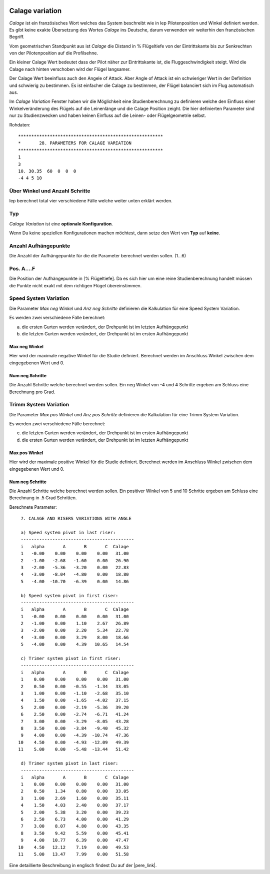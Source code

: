  .. Author: Stefan Feuz; http://www.laboratoridenvol.com

 .. Copyright: General Public License GNU GPL 3.0

----------------
Calage variation
----------------
*Calage* ist ein französisches Wort welches das System beschreibt wie in lep Pilotenposition und 
Winkel definiert werden. 
Es gibt keine exakte Übersetzung des Wortes *Calage* ins Deutsche, darum verwenden wir weiterhin
den französischen Begriff. 

Vom geometrischen Standpunkt aus ist *Calage* die Distand in % Flügeltiefe von der Eintrittskante bis zur 
Senkrechten von der Pilotenposition auf die Profilsehne. 

Ein kleiner Calage Wert bedeutet dass der Pilot näher zur Eintrittskante ist, die Fluggeschwindigkeit steigt. 
Wird die Calage nach hinten verschoben wird der Flügel langsamer. 

.. image:: http://laboratoridenvol.com/leparagliding/lep2images/S08_calage_p.jpg

Der Calage Wert beeinfluss auch den Angele of Attack. Aber Angle of Attack ist ein schwieriger Wert in der Definition
und schwierig zu bestimmen. Es ist einfacher die Calage zu bestimmen, der Flügel balanciert sich im Flug 
automatisch aus. 

.. image:: http://laboratoridenvol.com/leparagliding/lep2images/S28a.jpg
   :width: 462
   :height: 464

Im *Calage Variation* Fenster haben wir die Möglichkeit eine Studienberechnung zu definieren welche
den Einfluss einer Winkelveränderung des Flügels auf die Leinenlänge und die Calage Position zeight. 
Die hier definierten Parameter sind nur zu Studienzwecken und haben keinen Einfluss auf die Leinen- oder 
Flügelgeometrie selbst. 

.. image:: /images/proc/calageVar-en.png
   :width: 405
   :height: 233

Rohdaten::

	*******************************************************
	*       28. PARAMETERS FOR CALAGE VARIATION
	*******************************************************
	1
	3
	10. 30.35  60  0  0  0
	-4 4 5 10

Über Winkel und Anzahl Schritte
-------------------------------
lep berechnet total vier verschiedene Fälle welche weiter unten erklärt werden. 

.. image:: http://laboratoridenvol.com/leparagliding/lep2images/S28b.jpg
   :width: 462
   :height: 424

Typ
---
*Calage Variation* ist eine **optionale Konfiguration**.

Wenn Du keine speziellen Konfigurationen machen möchtest, dann setze den Wert von **Typ** auf **keine**.

Anzahl Aufhängepunkte
---------------------
Die Anzahl der Aufhängepunkte für die die Parameter berechnet werden sollen. (1...6)

Pos. A....F
--------------
Die Position der Aufhängepunkte in [% Flügeltiefe]. Da es sich hier um eine reine Studienberechnung
handelt müssen die Punkte nicht exakt mit dem richtigen Flügel übereinstimmen. 

Speed System Variation
----------------------
Die Parameter *Max neg Winkel* und *Anz neg Schritte* definieren die Kalkulation für eine 
Speed System Variation. 

Es werden zwei verschiedene Fälle berechnet: 

a) die ersten Gurten werden verändert, der Drehpunkt ist im letzten Aufhängepunkt

b) die letzten Gurten werden verändert, der Drehpunkt ist im ersten Aufhängepunkt

Max neg Winkel
''''''''''''''
Hier wird der maximale negative Winkel für die Studie definiert. Berechnet werden im Anschluss 
Winkel zwischen dem eingegebenen Wert und 0.

Num neg Schritte
''''''''''''''''
Die Anzahl Schritte welche berechnet werden sollen. Ein neg Winkel von -4 und 4 Schritte ergeben am Schluss eine Berechnung pro Grad.

Trimm System Variation
----------------------
Die Parameter *Max pos Winkel* und *Anz pos Schritte* definieren die Kalkulation für eine 
Trimm System Variation. 

Es werden zwei verschiedene Fälle berechnet: 

c) die letzten Gurten werden verändert, der Drehpunkt ist im ersten Aufhängepunkt

d) die ersten Gurten werden verändert, der Drehpunkt ist im letzten Aufhängepunkt

Max pos Winkel
''''''''''''''
Hier wird der maximale positive Winkel für die Studie definiert. Berechnet werden im Anschluss 
Winkel zwischen dem eingegebenen Wert und 0.

Num neg Schritte
''''''''''''''''
Die Anzahl Schritte welche berechnet werden sollen. 
Ein positiver Winkel von 5 und 10 Schritte ergeben am Schluss eine Berechnung in .5 Grad Schritten. 

Berechnete Parameter::

	 7. CALAGE AND RISERS VARIATIONS WITH ANGLE

	 a) Speed system pivot in last riser:
	 -------------------------------------------
	 i   alpha       A       B       C  Calage
	 1   -0.00    0.00    0.00    0.00   31.00
	 2   -1.00   -2.68   -1.60    0.00   26.90
	 3   -2.00   -5.36   -3.20    0.00   22.83
	 4   -3.00   -8.04   -4.80    0.00   18.80
	 5   -4.00  -10.70   -6.39    0.00   14.86

	 b) Speed system pivot in first riser:
	 -------------------------------------------
	 i   alpha       A       B       C  Calage
	 1   -0.00    0.00    0.00    0.00   31.00
	 2   -1.00    0.00    1.10    2.67   26.89
	 3   -2.00    0.00    2.20    5.34   22.78
	 4   -3.00    0.00    3.29    8.00   18.66
	 5   -4.00    0.00    4.39   10.65   14.54

	 c) Trimer system pivot in first riser:
	 -------------------------------------------
	 i   alpha       A       B       C  Calage
	 1    0.00    0.00    0.00    0.00   31.00
	 2    0.50    0.00   -0.55   -1.34   33.05
	 3    1.00    0.00   -1.10   -2.68   35.10
	 4    1.50    0.00   -1.65   -4.02   37.15
	 5    2.00    0.00   -2.19   -5.36   39.20
	 6    2.50    0.00   -2.74   -6.71   41.24
	 7    3.00    0.00   -3.29   -8.05   43.28
	 8    3.50    0.00   -3.84   -9.40   45.32
	 9    4.00    0.00   -4.39  -10.74   47.36
	10    4.50    0.00   -4.93  -12.09   49.39
	11    5.00    0.00   -5.48  -13.44   51.42

	 d) Trimer system pivot in last riser:
	 -------------------------------------------
	 i   alpha       A       B       C  Calage
	 1    0.00    0.00    0.00    0.00   31.00
	 2    0.50    1.34    0.80    0.00   33.05
	 3    1.00    2.69    1.60    0.00   35.11
	 4    1.50    4.03    2.40    0.00   37.17
	 5    2.00    5.38    3.20    0.00   39.23
	 6    2.50    6.73    4.00    0.00   41.29
	 7    3.00    8.07    4.80    0.00   43.35
	 8    3.50    9.42    5.59    0.00   45.41
	 9    4.00   10.77    6.39    0.00   47.47
	10    4.50   12.12    7.19    0.00   49.53
	11    5.00   13.47    7.99    0.00   51.58


Eine detaillierte Beschreibung in englisch findest Du auf der |pere_link|.

.. |pere_link| raw:: html

	<a href="http://laboratoridenvol.com/leparagliding/manual.en.html#6.28" target="_blank">Laboratori d'envol website</a>
